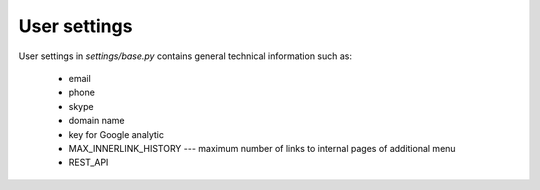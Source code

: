 .. _User_configuration:

User settings
=============

User settings in *settings/base.py* contains general technical information such as:

  * email
  * phone
  * skype
  * domain name
  * key for Google analytic
  * MAX_INNERLINK_HISTORY --- maximum number of links to internal pages of additional menu
  * REST_API